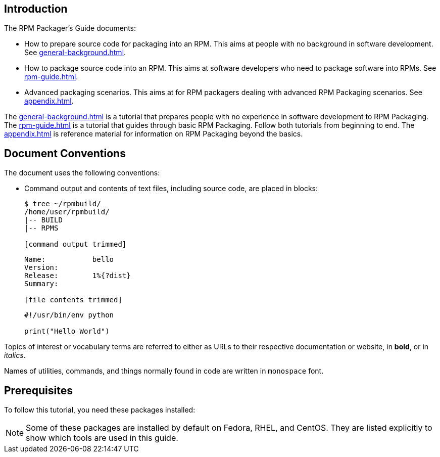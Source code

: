 [[introduction]]
== Introduction

// FIXME RENAME "General Topics and Background" TO "Preparing Source Code for Packaging" ?

// FIXME MOVE "ABSTRACT", "DOCUMENT CONVENTIONS", "PREREQUISITES", AND "CONTRIBUTING TO THIS GUIDE" TO A SEPARATE FILE - done (introduction.adoc)
// FIXME ADD "LEGAL NOTICE" BEFORE THE ABSTRACT - added, add the text of the legal notice

// FIXME WHOLE GUIDE: MAKE MARKUP CONSISTENT, ESPECIALLY FOR TERMS
// FIXME WHOLE GUIDE: MAKE TONE AND POINT OF VIEW CONSISTENT ("WE" VERSUS "YOU" AND SIMILAR) - We - in tutorial part, you - elsewhere?
// FIXME WHOLE GUIDE: MAKE TERMS SPELLED CONSISTENTLY: RPM Packager, RPM Package, Binary RPM, Source RPM, AND SO ON

// FIXME WHOLE GUIDE: MAKE SECTION NAMES MORE SPECIFIC
// FIXME WHOLE GUIDE: MAKE SECTION NAMES ACTION-ORIENTED
// FIXME WHOLE GUIDE: ADD MORE STRUCTURE, ESPECIALLY FOR PROCEDURES

// FIXME RENAME GENERAL BACKGROUND AND RPM GUIDE CHAPTERS

The RPM Packager's Guide documents:

* How to prepare source code for packaging into an RPM. This aims at people with no background in software development. See <<general-background.adoc#general-topics-and-background>>.
* How to package source code into an RPM. This aims at software developers who need to package software into RPMs. See <<rpm-guide.adoc#rpm-packaging-guide>>.
* Advanced packaging scenarios. This aims at for RPM packagers dealing with advanced RPM Packaging scenarios. See <<appendix.adoc#appendix>>.

// FIXME MAYBE MOVE THIS PARAGRAPH FROM THE ABSTRACT TO INTRODUCTION? -done
The <<general-background.adoc#general-topics-and-background>> is a tutorial that
prepares people with no experience in software development to RPM Packaging. The
<<rpm-guide.adoc#rpm-packaging-guide>> is a tutorial that guides through basic
RPM Packaging. Follow both tutorials from beginning to end. The
<<appendix.adoc#appendix>> is reference material for information on RPM
Packaging beyond the basics.

[[document-conventions]]
== Document Conventions

The document uses the following conventions:

* Command output and contents of text files, including source code, are placed
in blocks:
+
[source,bash]
----
$ tree ~/rpmbuild/
/home/user/rpmbuild/
|-- BUILD
|-- RPMS

[command output trimmed]

----
+
[source,txt]
----
Name:           bello
Version:
Release:        1%{?dist}
Summary:

[file contents trimmed]

----
+
[source,python]
----
#!/usr/bin/env python

print("Hello World")

----

Topics of interest or vocabulary terms are referred to either as URLs to their
respective documentation or website, in **bold**, or in __italics__. 
ifdef::community[]
The first occurrences of some terms link to their respective documentation.
endif::community[]
// FIXME LAST SENTENCE ONLY IN UPSTREAM VERSION - done

Names of utilities, commands, and things normally found in code are written in
``monospace`` font.

[[prerequisites]]
== Prerequisites

To follow this tutorial, you need these packages installed:

NOTE: Some of these packages are installed by default on Fedora, RHEL, and
CentOS. They are listed explicitly to show which tools are used in this guide.
// FIXME CONDITIONALS

ifdef::community[]
*   For https://getfedora.org/[Fedora]:

[source,bash]
----
$ dnf install gcc rpm-build rpm-devel rpmlint make python bash coreutils diffutils patch rpmdevtools

----
endif::community[]

ifdef::rhel[]
*   For https://www.redhat.com/en/technologies/linux-platforms[RHEL] or https://www.centos.org/[CentOS] (this guide assumes version 7.x of either):

[source,bash]
----
$ yum install gcc rpm-build rpm-devel rpmlint make python bash coreutils diffutils patch rpmdevtools

----
endif::rhel[]
